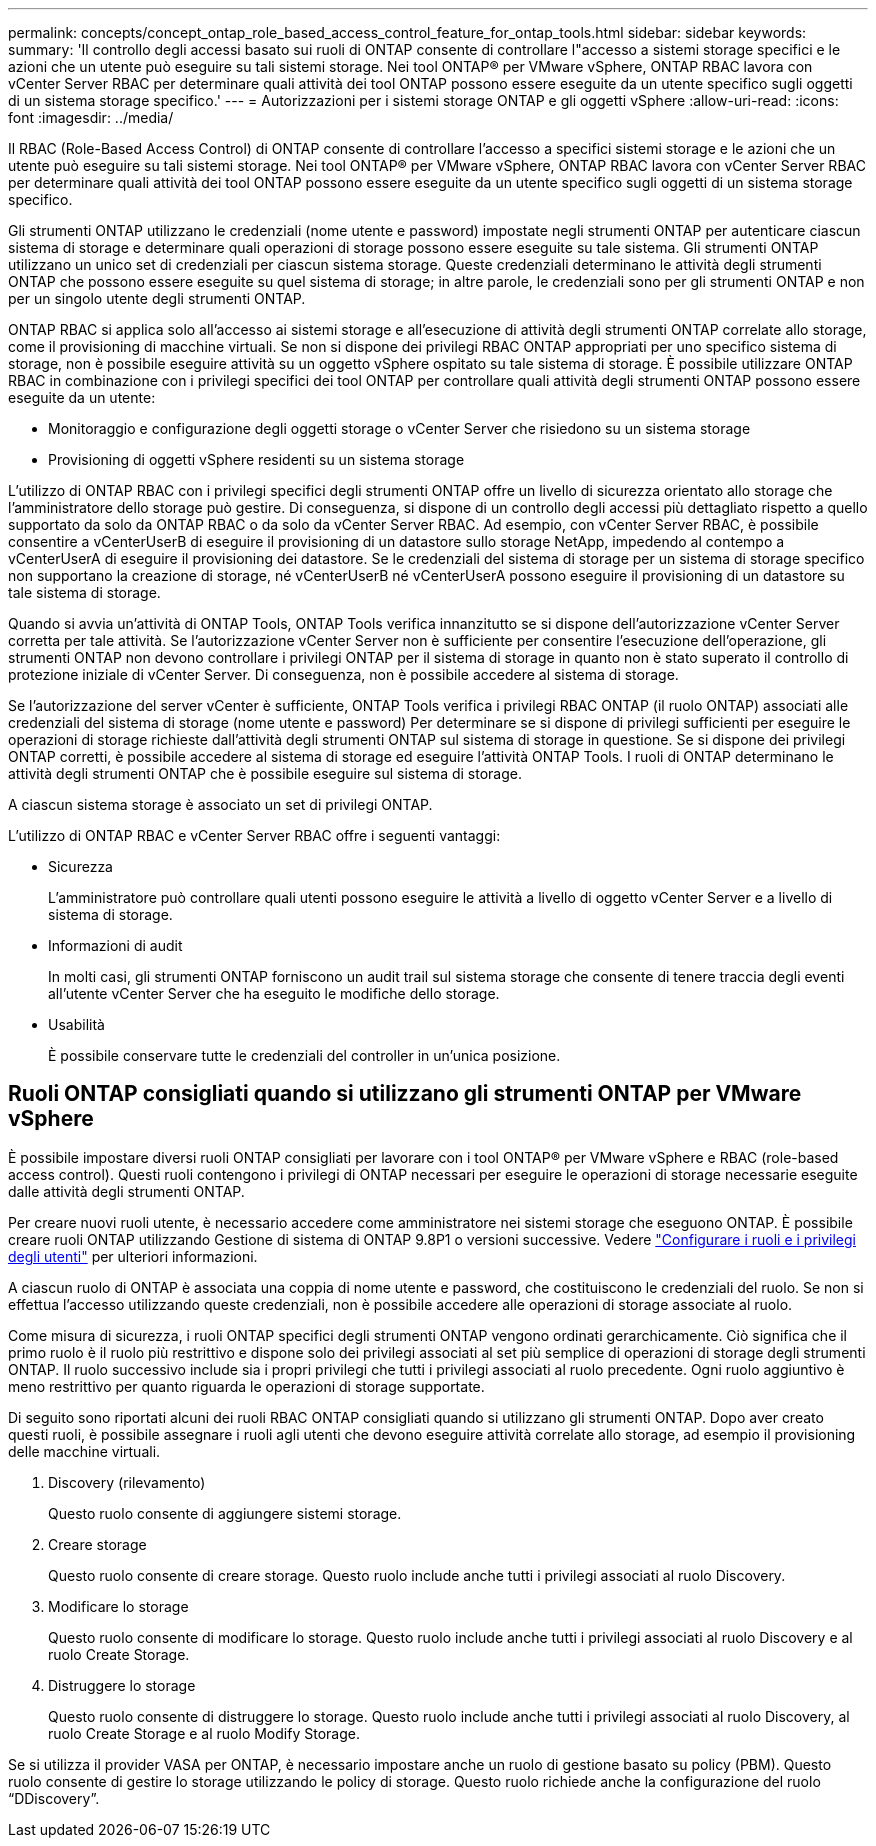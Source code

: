 ---
permalink: concepts/concept_ontap_role_based_access_control_feature_for_ontap_tools.html 
sidebar: sidebar 
keywords:  
summary: 'Il controllo degli accessi basato sui ruoli di ONTAP consente di controllare l"accesso a sistemi storage specifici e le azioni che un utente può eseguire su tali sistemi storage. Nei tool ONTAP® per VMware vSphere, ONTAP RBAC lavora con vCenter Server RBAC per determinare quali attività dei tool ONTAP possono essere eseguite da un utente specifico sugli oggetti di un sistema storage specifico.' 
---
= Autorizzazioni per i sistemi storage ONTAP e gli oggetti vSphere
:allow-uri-read: 
:icons: font
:imagesdir: ../media/


[role="lead"]
Il RBAC (Role-Based Access Control) di ONTAP consente di controllare l'accesso a specifici sistemi storage e le azioni che un utente può eseguire su tali sistemi storage. Nei tool ONTAP® per VMware vSphere, ONTAP RBAC lavora con vCenter Server RBAC per determinare quali attività dei tool ONTAP possono essere eseguite da un utente specifico sugli oggetti di un sistema storage specifico.

Gli strumenti ONTAP utilizzano le credenziali (nome utente e password) impostate negli strumenti ONTAP per autenticare ciascun sistema di storage e determinare quali operazioni di storage possono essere eseguite su tale sistema. Gli strumenti ONTAP utilizzano un unico set di credenziali per ciascun sistema storage. Queste credenziali determinano le attività degli strumenti ONTAP che possono essere eseguite su quel sistema di storage; in altre parole, le credenziali sono per gli strumenti ONTAP e non per un singolo utente degli strumenti ONTAP.

ONTAP RBAC si applica solo all'accesso ai sistemi storage e all'esecuzione di attività degli strumenti ONTAP correlate allo storage, come il provisioning di macchine virtuali. Se non si dispone dei privilegi RBAC ONTAP appropriati per uno specifico sistema di storage, non è possibile eseguire attività su un oggetto vSphere ospitato su tale sistema di storage. È possibile utilizzare ONTAP RBAC in combinazione con i privilegi specifici dei tool ONTAP per controllare quali attività degli strumenti ONTAP possono essere eseguite da un utente:

* Monitoraggio e configurazione degli oggetti storage o vCenter Server che risiedono su un sistema storage
* Provisioning di oggetti vSphere residenti su un sistema storage


L'utilizzo di ONTAP RBAC con i privilegi specifici degli strumenti ONTAP offre un livello di sicurezza orientato allo storage che l'amministratore dello storage può gestire. Di conseguenza, si dispone di un controllo degli accessi più dettagliato rispetto a quello supportato da solo da ONTAP RBAC o da solo da vCenter Server RBAC. Ad esempio, con vCenter Server RBAC, è possibile consentire a vCenterUserB di eseguire il provisioning di un datastore sullo storage NetApp, impedendo al contempo a vCenterUserA di eseguire il provisioning dei datastore. Se le credenziali del sistema di storage per un sistema di storage specifico non supportano la creazione di storage, né vCenterUserB né vCenterUserA possono eseguire il provisioning di un datastore su tale sistema di storage.

Quando si avvia un'attività di ONTAP Tools, ONTAP Tools verifica innanzitutto se si dispone dell'autorizzazione vCenter Server corretta per tale attività. Se l'autorizzazione vCenter Server non è sufficiente per consentire l'esecuzione dell'operazione, gli strumenti ONTAP non devono controllare i privilegi ONTAP per il sistema di storage in quanto non è stato superato il controllo di protezione iniziale di vCenter Server. Di conseguenza, non è possibile accedere al sistema di storage.

Se l'autorizzazione del server vCenter è sufficiente, ONTAP Tools verifica i privilegi RBAC ONTAP (il ruolo ONTAP) associati alle credenziali del sistema di storage (nome utente e password) Per determinare se si dispone di privilegi sufficienti per eseguire le operazioni di storage richieste dall'attività degli strumenti ONTAP sul sistema di storage in questione. Se si dispone dei privilegi ONTAP corretti, è possibile accedere al sistema di storage ed eseguire l'attività ONTAP Tools. I ruoli di ONTAP determinano le attività degli strumenti ONTAP che è possibile eseguire sul sistema di storage.

A ciascun sistema storage è associato un set di privilegi ONTAP.

L'utilizzo di ONTAP RBAC e vCenter Server RBAC offre i seguenti vantaggi:

* Sicurezza
+
L'amministratore può controllare quali utenti possono eseguire le attività a livello di oggetto vCenter Server e a livello di sistema di storage.

* Informazioni di audit
+
In molti casi, gli strumenti ONTAP forniscono un audit trail sul sistema storage che consente di tenere traccia degli eventi all'utente vCenter Server che ha eseguito le modifiche dello storage.

* Usabilità
+
È possibile conservare tutte le credenziali del controller in un'unica posizione.





== Ruoli ONTAP consigliati quando si utilizzano gli strumenti ONTAP per VMware vSphere

È possibile impostare diversi ruoli ONTAP consigliati per lavorare con i tool ONTAP® per VMware vSphere e RBAC (role-based access control). Questi ruoli contengono i privilegi di ONTAP necessari per eseguire le operazioni di storage necessarie eseguite dalle attività degli strumenti ONTAP.

Per creare nuovi ruoli utente, è necessario accedere come amministratore nei sistemi storage che eseguono ONTAP. È possibile creare ruoli ONTAP utilizzando Gestione di sistema di ONTAP 9.8P1 o versioni successive. Vedere link:../configure/task_configure_user_role_and_privileges.html["Configurare i ruoli e i privilegi degli utenti"] per ulteriori informazioni.

A ciascun ruolo di ONTAP è associata una coppia di nome utente e password, che costituiscono le credenziali del ruolo. Se non si effettua l'accesso utilizzando queste credenziali, non è possibile accedere alle operazioni di storage associate al ruolo.

Come misura di sicurezza, i ruoli ONTAP specifici degli strumenti ONTAP vengono ordinati gerarchicamente. Ciò significa che il primo ruolo è il ruolo più restrittivo e dispone solo dei privilegi associati al set più semplice di operazioni di storage degli strumenti ONTAP. Il ruolo successivo include sia i propri privilegi che tutti i privilegi associati al ruolo precedente. Ogni ruolo aggiuntivo è meno restrittivo per quanto riguarda le operazioni di storage supportate.

Di seguito sono riportati alcuni dei ruoli RBAC ONTAP consigliati quando si utilizzano gli strumenti ONTAP. Dopo aver creato questi ruoli, è possibile assegnare i ruoli agli utenti che devono eseguire attività correlate allo storage, ad esempio il provisioning delle macchine virtuali.

. Discovery (rilevamento)
+
Questo ruolo consente di aggiungere sistemi storage.

. Creare storage
+
Questo ruolo consente di creare storage. Questo ruolo include anche tutti i privilegi associati al ruolo Discovery.

. Modificare lo storage
+
Questo ruolo consente di modificare lo storage. Questo ruolo include anche tutti i privilegi associati al ruolo Discovery e al ruolo Create Storage.

. Distruggere lo storage
+
Questo ruolo consente di distruggere lo storage. Questo ruolo include anche tutti i privilegi associati al ruolo Discovery, al ruolo Create Storage e al ruolo Modify Storage.



Se si utilizza il provider VASA per ONTAP, è necessario impostare anche un ruolo di gestione basato su policy (PBM). Questo ruolo consente di gestire lo storage utilizzando le policy di storage. Questo ruolo richiede anche la configurazione del ruolo "`DDiscovery`".
